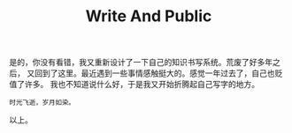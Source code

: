 #+TITLE: Write And Public
#+DESCRIPTION: ICECREAM(氷菓)
#+KEYWORDS: 感想 orgmode
#+SELECT_TAGS: orgmode
#+OPTIONS: H:4 num:t toc:t \n:nil @:t ::t |:t ^:t f:t TeX:t email:t
#+LINK_HOME: https://creamidea.github.io

是的，你没有看错，我又重新设计了一下自己的知识书写系统。荒废了好多年之后，
又回到了这里。最近遇到一些事情感触挺大的。感觉一年过去了，自己也贬值了许多。
我也不知道说什么好，于是我又开始折腾起自己写字的地方。

#+begin_src example
时光飞逝，岁月如染。
#+end_src

以上。
